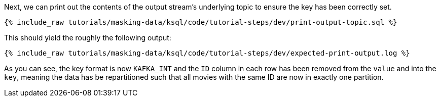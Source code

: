Next, we can print out the contents of the output stream's underlying topic to ensure the key has been correctly set.

+++++
<pre class="snippet"><code class="sql">{% include_raw tutorials/masking-data/ksql/code/tutorial-steps/dev/print-output-topic.sql %}</code></pre>
+++++

This should yield the roughly the following output:

+++++
<pre class="snippet"><code class="shell">{% include_raw tutorials/masking-data/ksql/code/tutorial-steps/dev/expected-print-output.log %}</code></pre>
+++++

As you can see, the key format is now `KAFKA_INT` and the `ID` column in each row has been removed from the `value` and into the `key`, meaning the data has be repartitioned such that all movies with the same ID are now in exactly one partition.